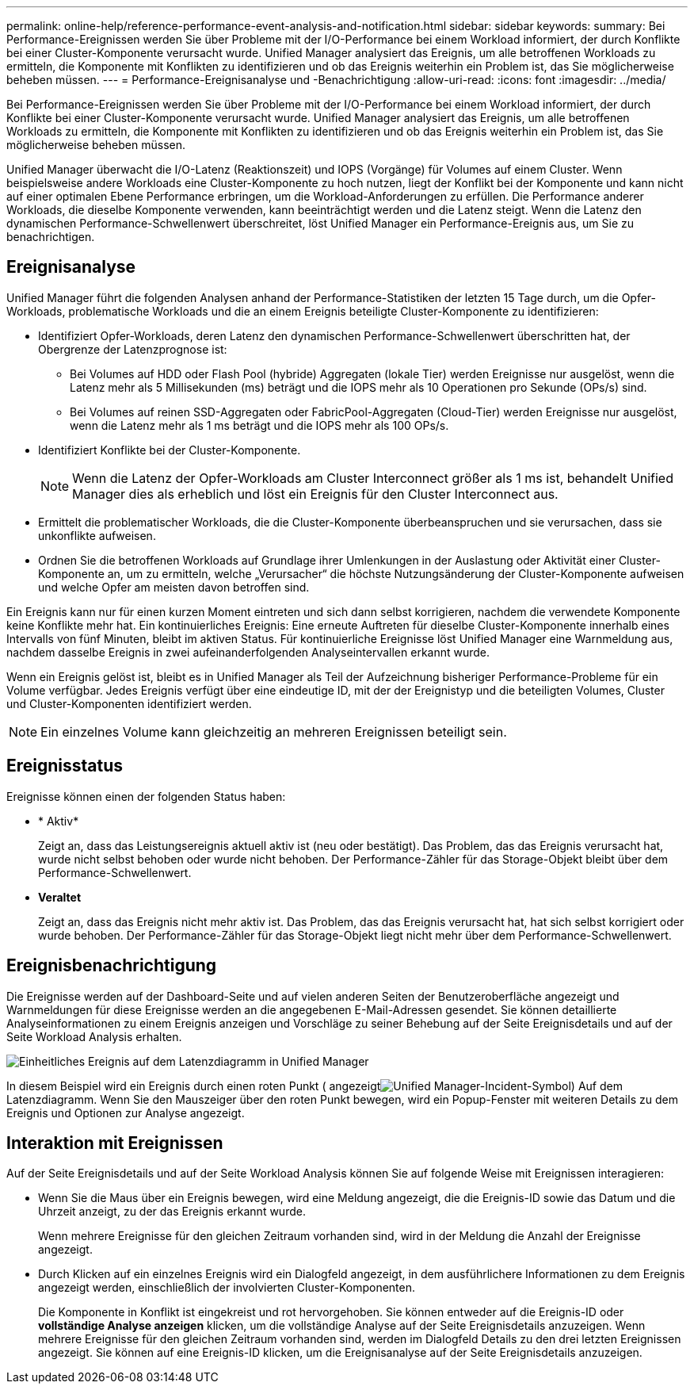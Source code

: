 ---
permalink: online-help/reference-performance-event-analysis-and-notification.html 
sidebar: sidebar 
keywords:  
summary: Bei Performance-Ereignissen werden Sie über Probleme mit der I/O-Performance bei einem Workload informiert, der durch Konflikte bei einer Cluster-Komponente verursacht wurde. Unified Manager analysiert das Ereignis, um alle betroffenen Workloads zu ermitteln, die Komponente mit Konflikten zu identifizieren und ob das Ereignis weiterhin ein Problem ist, das Sie möglicherweise beheben müssen. 
---
= Performance-Ereignisanalyse und -Benachrichtigung
:allow-uri-read: 
:icons: font
:imagesdir: ../media/


[role="lead"]
Bei Performance-Ereignissen werden Sie über Probleme mit der I/O-Performance bei einem Workload informiert, der durch Konflikte bei einer Cluster-Komponente verursacht wurde. Unified Manager analysiert das Ereignis, um alle betroffenen Workloads zu ermitteln, die Komponente mit Konflikten zu identifizieren und ob das Ereignis weiterhin ein Problem ist, das Sie möglicherweise beheben müssen.

Unified Manager überwacht die I/O-Latenz (Reaktionszeit) und IOPS (Vorgänge) für Volumes auf einem Cluster. Wenn beispielsweise andere Workloads eine Cluster-Komponente zu hoch nutzen, liegt der Konflikt bei der Komponente und kann nicht auf einer optimalen Ebene Performance erbringen, um die Workload-Anforderungen zu erfüllen. Die Performance anderer Workloads, die dieselbe Komponente verwenden, kann beeinträchtigt werden und die Latenz steigt. Wenn die Latenz den dynamischen Performance-Schwellenwert überschreitet, löst Unified Manager ein Performance-Ereignis aus, um Sie zu benachrichtigen.



== Ereignisanalyse

Unified Manager führt die folgenden Analysen anhand der Performance-Statistiken der letzten 15 Tage durch, um die Opfer-Workloads, problematische Workloads und die an einem Ereignis beteiligte Cluster-Komponente zu identifizieren:

* Identifiziert Opfer-Workloads, deren Latenz den dynamischen Performance-Schwellenwert überschritten hat, der Obergrenze der Latenzprognose ist:
+
** Bei Volumes auf HDD oder Flash Pool (hybride) Aggregaten (lokale Tier) werden Ereignisse nur ausgelöst, wenn die Latenz mehr als 5 Millisekunden (ms) beträgt und die IOPS mehr als 10 Operationen pro Sekunde (OPs/s) sind.
** Bei Volumes auf reinen SSD-Aggregaten oder FabricPool-Aggregaten (Cloud-Tier) werden Ereignisse nur ausgelöst, wenn die Latenz mehr als 1 ms beträgt und die IOPS mehr als 100 OPs/s.


* Identifiziert Konflikte bei der Cluster-Komponente.
+
[NOTE]
====
Wenn die Latenz der Opfer-Workloads am Cluster Interconnect größer als 1 ms ist, behandelt Unified Manager dies als erheblich und löst ein Ereignis für den Cluster Interconnect aus.

====
* Ermittelt die problematischer Workloads, die die Cluster-Komponente überbeanspruchen und sie verursachen, dass sie unkonflikte aufweisen.
* Ordnen Sie die betroffenen Workloads auf Grundlage ihrer Umlenkungen in der Auslastung oder Aktivität einer Cluster-Komponente an, um zu ermitteln, welche „Verursacher“ die höchste Nutzungsänderung der Cluster-Komponente aufweisen und welche Opfer am meisten davon betroffen sind.


Ein Ereignis kann nur für einen kurzen Moment eintreten und sich dann selbst korrigieren, nachdem die verwendete Komponente keine Konflikte mehr hat. Ein kontinuierliches Ereignis: Eine erneute Auftreten für dieselbe Cluster-Komponente innerhalb eines Intervalls von fünf Minuten, bleibt im aktiven Status. Für kontinuierliche Ereignisse löst Unified Manager eine Warnmeldung aus, nachdem dasselbe Ereignis in zwei aufeinanderfolgenden Analyseintervallen erkannt wurde.

Wenn ein Ereignis gelöst ist, bleibt es in Unified Manager als Teil der Aufzeichnung bisheriger Performance-Probleme für ein Volume verfügbar. Jedes Ereignis verfügt über eine eindeutige ID, mit der der Ereignistyp und die beteiligten Volumes, Cluster und Cluster-Komponenten identifiziert werden.

[NOTE]
====
Ein einzelnes Volume kann gleichzeitig an mehreren Ereignissen beteiligt sein.

====


== Ereignisstatus

Ereignisse können einen der folgenden Status haben:

* * Aktiv*
+
Zeigt an, dass das Leistungsereignis aktuell aktiv ist (neu oder bestätigt). Das Problem, das das Ereignis verursacht hat, wurde nicht selbst behoben oder wurde nicht behoben. Der Performance-Zähler für das Storage-Objekt bleibt über dem Performance-Schwellenwert.

* *Veraltet*
+
Zeigt an, dass das Ereignis nicht mehr aktiv ist. Das Problem, das das Ereignis verursacht hat, hat sich selbst korrigiert oder wurde behoben. Der Performance-Zähler für das Storage-Objekt liegt nicht mehr über dem Performance-Schwellenwert.





== Ereignisbenachrichtigung

Die Ereignisse werden auf der Dashboard-Seite und auf vielen anderen Seiten der Benutzeroberfläche angezeigt und Warnmeldungen für diese Ereignisse werden an die angegebenen E-Mail-Adressen gesendet. Sie können detaillierte Analyseinformationen zu einem Ereignis anzeigen und Vorschläge zu seiner Behebung auf der Seite Ereignisdetails und auf der Seite Workload Analysis erhalten.

image::../media/opm-single-incident-rt-jpg.gif[Einheitliches Ereignis auf dem Latenzdiagramm in Unified Manager]

In diesem Beispiel wird ein Ereignis durch einen roten Punkt ( angezeigtimage:../media/opm-incident-icon-png.gif["Unified Manager-Incident-Symbol"]) Auf dem Latenzdiagramm. Wenn Sie den Mauszeiger über den roten Punkt bewegen, wird ein Popup-Fenster mit weiteren Details zu dem Ereignis und Optionen zur Analyse angezeigt.



== Interaktion mit Ereignissen

Auf der Seite Ereignisdetails und auf der Seite Workload Analysis können Sie auf folgende Weise mit Ereignissen interagieren:

* Wenn Sie die Maus über ein Ereignis bewegen, wird eine Meldung angezeigt, die die Ereignis-ID sowie das Datum und die Uhrzeit anzeigt, zu der das Ereignis erkannt wurde.
+
Wenn mehrere Ereignisse für den gleichen Zeitraum vorhanden sind, wird in der Meldung die Anzahl der Ereignisse angezeigt.

* Durch Klicken auf ein einzelnes Ereignis wird ein Dialogfeld angezeigt, in dem ausführlichere Informationen zu dem Ereignis angezeigt werden, einschließlich der involvierten Cluster-Komponenten.
+
Die Komponente in Konflikt ist eingekreist und rot hervorgehoben. Sie können entweder auf die Ereignis-ID oder *vollständige Analyse anzeigen* klicken, um die vollständige Analyse auf der Seite Ereignisdetails anzuzeigen. Wenn mehrere Ereignisse für den gleichen Zeitraum vorhanden sind, werden im Dialogfeld Details zu den drei letzten Ereignissen angezeigt. Sie können auf eine Ereignis-ID klicken, um die Ereignisanalyse auf der Seite Ereignisdetails anzuzeigen.


